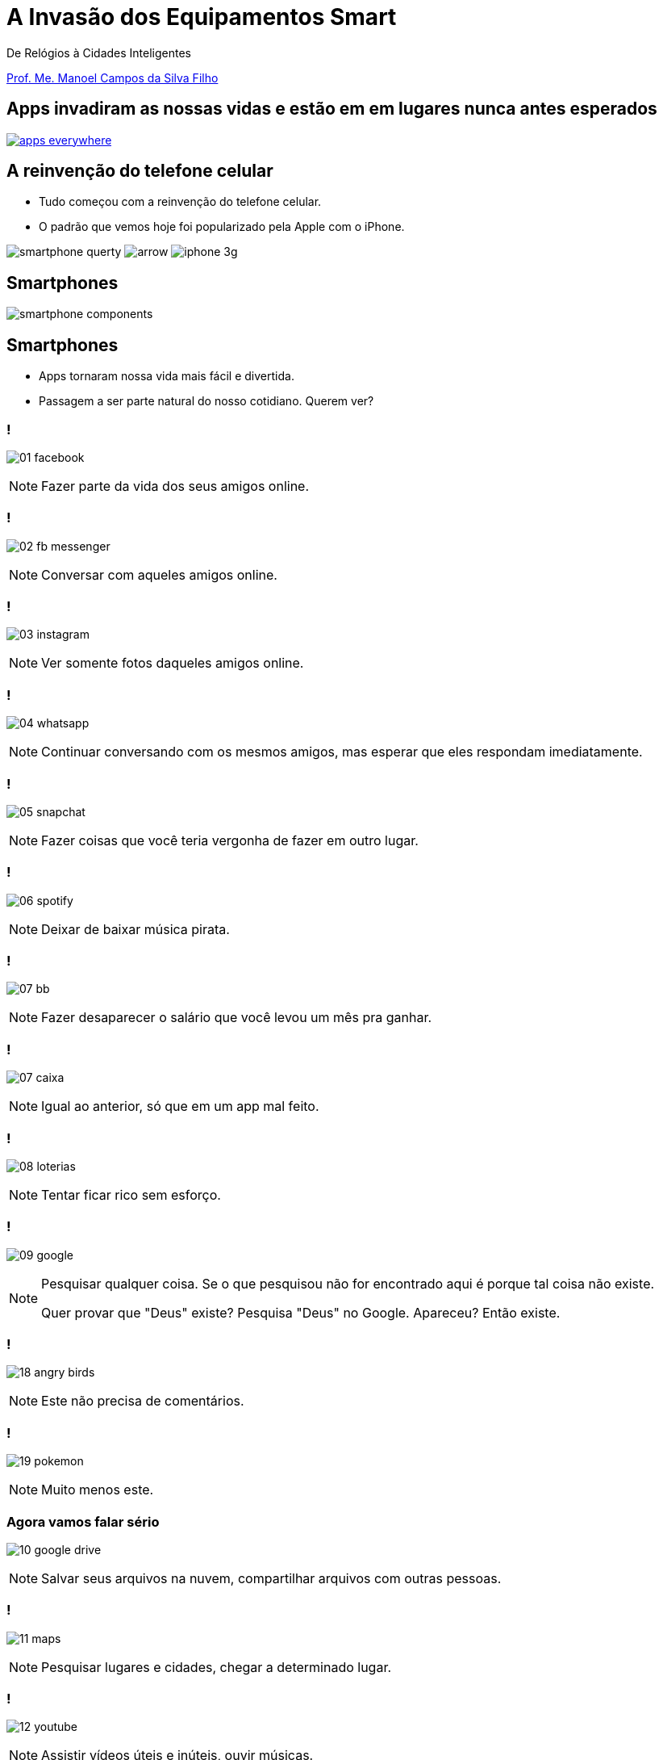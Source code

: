 :revealjsdir: reveal.js
// https://cdnjs.cloudflare.com/ajax/libs/reveal.js/3.5.0
:revealjs_slideNumber: true
:source-highlighter: highlightjs
:imagesdir: images
:allow-uri-read:
:safe: unsafe
:listing-caption: Listing
:customcss: estilo.css

ifdef::env-github[]
:outfilesuffix: .adoc
:caution-caption: :fire:
:important-caption: :exclamation:
:note-caption: :paperclip:
:tip-caption: :bulb:
:warning-caption: :warning:
endif::[]

= A Invasão dos Equipamentos Smart

De Relógios à Cidades Inteligentes 

http://about.me/manoelcampos[Prof. Me. Manoel Campos da Silva Filho]

== Apps invadiram as nossas vidas e estão em em lugares nunca antes esperados

image::apps-everywhere.jpg[link=http://blogs.windriver.com/wind_river_blog/2015/10/applications-everywhere.html]

== A reinvenção do telefone celular

- Tudo começou com a reinvenção do telefone celular.
- O padrão que vemos hoje foi popularizado pela Apple com o iPhone.

****
image:smartphone-querty.png[] image:arrow.png[] image:iphone_3g.png[]
****

== Smartphones

image::smartphone-components.png[]

== Smartphones
- Apps tornaram nossa vida mais fácil e divertida.
- Passagem a ser parte natural do nosso cotidiano. Querem ver?

=== !
image:apps/01-facebook.png[]

[NOTE.speaker]
--
Fazer parte da vida dos seus amigos online.
--

=== !
image:apps/02-fb-messenger.png[]

[NOTE.speaker]
--
Conversar com aqueles amigos online.
--

=== !
image:apps/03-instagram.png[]

[NOTE.speaker]
--
Ver somente fotos daqueles amigos online.
--

=== !
image:apps/04-whatsapp.png[]

[NOTE.speaker]
--
Continuar conversando com os mesmos amigos, mas esperar que eles respondam imediatamente.
--

=== !
image:apps/05-snapchat.png[]

[NOTE.speaker]
--
Fazer coisas que você teria vergonha de fazer em outro lugar.
--

=== !
image:apps/06-spotify.png[]

[NOTE.speaker]
--
Deixar de baixar música pirata.
--

=== !
image:apps/07-bb.png[]

[NOTE.speaker]
--
Fazer desaparecer o salário que você levou um mês pra ganhar.
--

=== !
image:apps/07-caixa.png[]

[NOTE.speaker]
--
Igual ao anterior, só que em um app mal feito.
--

=== !
image:apps/08-loterias.png[]

[NOTE.speaker]
--
Tentar ficar rico sem esforço.
--

=== !
image:apps/09-google.png[]

[NOTE.speaker]
--
Pesquisar qualquer coisa. Se o que pesquisou não for encontrado aqui é porque tal coisa não existe.

Quer provar que "Deus" existe? Pesquisa "Deus" no Google. Apareceu? Então existe.
--

=== !
image:apps/18-angry-birds.png[]

[NOTE.speaker]
--
Este não precisa de comentários.
--

=== !
image:apps/19-pokemon.png[]

[NOTE.speaker]
--
Muito menos este.
--

=== Agora vamos falar sério
image:apps/10-google-drive.png[]

[NOTE.speaker]
--
Salvar seus arquivos na nuvem, compartilhar arquivos com outras pessoas.
--

=== !
image:apps/11-maps.png[]

[NOTE.speaker]
--
Pesquisar lugares e cidades, chegar a determinado lugar.
--

=== !
image:apps/12-youtube.png[]

[NOTE.speaker]
--
Assistir vídeos úteis e inúteis, ouvir músicas.
--

=== !
image:apps/13-dropbox.png[]

[NOTE.speaker]
--
Mesmo que o Google Drive.
--

=== !
image:apps/14-netflix.png[]

[NOTE.speaker]
--
Assistir filmes e séries.
--

=== !
image:apps/15-shazam.png[]

[NOTE.speaker]
--
Descobrir que música é aquela que começou a tocar e você não faz ideia qual é o nome.
--

=== !
image:apps/16-twitter.png[]

[NOTE.speaker]
--
Diminuir o bla-bla-bla e ir direto ao ponto utilizando apenas 140 caracteres (provavelmente 280 muito em breve).
--

=== !
image:apps/17-uber.png[]

[NOTE.speaker]
--
Deixar de perder tempo e dinheiro com taxi.
--

=== !
image:apps/20-ifto.png[]

== Smart Devices: dispositivos inteligentes

[%step]
- Smartphones são os dispositivos inteligentes mais populares.
- Eles foram apenas o início de uma grande revolução tecnológica.
- image:iot-dreamstime.jpg[150,150]

== Wereables

== Robôs

== Programação de brinquedos lego com Swift Playgrounds

== IoT

== Smart Houses

== Smart Cities

Como programação de computadores pode ser divertido e desafiador (mostrar como pode ser fácil desenvolver para tais dispositivos; mostrar projetos como raspberry pi; arduino; android; iOS; android auto; apple auto; apple home; android home; swift playground.

== Televisores

possibilitando interatividade dos telespectadores, fornecendo serviços de utilidade pública (como consulta de resultado das loterias e localização de postos de saúde), navegação na internet, jogos, etc;

image:tv-digital.jpg[link="http://www.portalmidiaesporte.com/2015/07/esporte-interativo-estreia-tela-em-l-no.html" title="Aplicativo de TV Digital"]

== Drones

Permitir controlar aeronaves não tripuladas por meio de controle remoto ou mesmo permitir que elas possam voar de forma autônoma sem intervenção humana. 

video::RXZJzXf4Scg[youtube, width=640, height=480, title="DroneSeed: aeronave autônoma para plantio de sementes."]

== Veículos

Prover https://pt.wikipedia.org/wiki/Sistema_de_posicionamento_global[serviços de navegação por satélite (GPS)], entretenimento como players de vídeo e música e aplicações populares em smartphones como o Spotify, ou até mesmo permitir que carros possam ser guiados de forma autônoma, sem a intervenção do motorista, como é o caso de veículos da Tesla Motors. 

== Carro autônomo da Tesla Motors

video::192179726[vimeo, start=5, width=640, height=480]

== Sistema autônomo de frenagem de emergência (EBS)

video::TnFwOzylMtQ[youtube, width=640, height=480]

== Estacionamento autônomo de veículo (sem presença do motorista)

video::ig54q0rG94s[youtube, width=640, height=480]

== O fim dos semáforos
video::OlLFK8oSNEM[youtube, start=640, end=646, width=640, height=480]

== Outros equipamentos

- robôs, semâforos, câmeras fotográficas, geladeiras, produtos de automação residencial como fechaduras eletrônicas, lâmpadas e uma série de produtos inteligentes como porteiros eletrônicos, relógios, balanças Wi-Fi, etc.

video::wek9VPTdMMM[youtube, width=640, height=480, title="Porteiro Eletrônico Inteligente: detecta movimentos e permite atender a campainha mesmo não estando em casa"]

video::tmQpP_r9QsU[youtube, width=640, height=480, title="Balança Inteligente: mede peso, gordura corporal e conecta na Wi-Fi para enviar histórico para aplicativo"]

=== Funcionamento de programas e suas utilidades

Mesmo robôs que tomam decisões autônomas o fazem com base em análise de dados e instruções programadas por humanos. Por exemplo, sem precisar ir muito longe até os carros que dirigem sozinhos, atualmente temos carros convencionais, guiados por pessoas, que detectam a iminência de uma colisão e acionam o freio automaticamente. O veículo analisa dados como imagens de câmeras, velocidade do veículo e distância até um obstáculo. A partir de resultados de cálculos, o computador de bordo aciona os freios. Sem o conhecimento humano para desenvolver os programas utilizados pelo carro, nada disso seria possível. 

Utilizando técnicas de inteligência artificial, o programa pode aprender ao longo do tempo a detectar situações não esperadas. Por exemplo, um programa que detecta pessoas em uma foto por melhorar a medida que ele avalia diferentes fotos de uma mesma pessoa, assim como acontece redes sociais como o Facebook.



[NOTE]
====
Tecnologias como a utilizada em carros para o sistema de estacionamento autônomo normalmente começam com protótipos em computadores convencionais. Um exemplo é http://rorchard.github.io/FuzzyJ/FuzzyTruck.html[este aplicativo] que permite estacionar um caminhão em uma vaga de garagem. Você pode brincar com o aplicativo, que pode ser acessado online no final da página indicada. 
====

== Lições a serem tomadas

Escrever algoritmos como os apresentados até agora é fácil. Mas de fato, criar algoritmos para resolver problemas reais como os vários apresentados ao longo do capítulo é desafiador. Mas com dedicação, qualquer pessoa pode aprender a desenvolver algoritmos.

Se o Thomas (um garoto de 12 anos) pode, você também pode.

video::Fkd9TWUtFm0[youtube, width=640, height=480, title="Um desenvolvedor de aplicativos de 12 anos de idade. (*Ative as legendas*)"]

